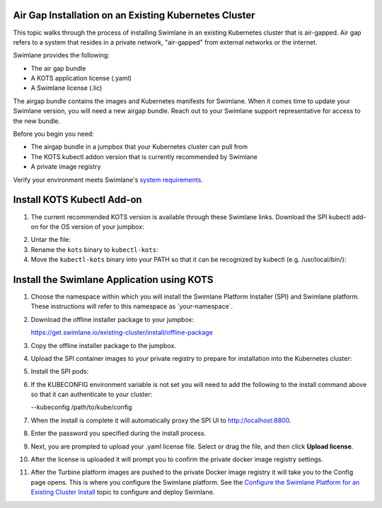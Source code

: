 Air Gap Installation on an Existing Kubernetes Cluster
------------------------------------------------------

This topic walks through the process of installing Swimlane in an
existing Kubernetes cluster that is air-gapped. Air gap refers to a
system that resides in a private network, "air-gapped" from external
networks or the internet.

Swimlane provides the following:

-  The air gap bundle

-  A KOTS application license (.yaml)

-  A Swimlane license (.lic)

The airgap bundle contains the images and Kubernetes manifests for
Swimlane. When it comes time to update your Swimlane version, you will
need a new airgap bundle. Reach out to your Swimlane support
representative for access to the new bundle.

Before you begin you need:

-  The airgap bundle in a jumpbox that your Kubernetes cluster can pull
   from

-  The KOTS kubectl addon version that is currently recommended by
   Swimlane

-  A private image registry

Verify your environment meets Swimlane's `system
requirements <system-requirements-for-an-existing-cluster-install/system-requirements-for-an-existing-cluster-install.htm>`__.

Install KOTS Kubectl Add-on
---------------------------

#. The current recommended KOTS version is available through these
   Swimlane links. Download the SPI kubectl add-on for the OS version of
   your jumpbox:

2. Untar the file:

#. Rename the ``kots`` binary to ``kubectl-kots``:

#. Move the ``kubectl-kots`` binary into your PATH so that it can be
   recognized by kubectl (e.g. /usr/local/bin/):

Install the Swimlane Application using KOTS
-------------------------------------------

#. Choose the namespace within which you will install the Swimlane
   Platform Installer (SPI) and Swimlane platform. These instructions
   will refer to this namespace as \`your-namespace\`.

#. Download the offline installer package to your jumpbox:

   https://get.swimlane.io/existing-cluster/install/offline-package

#. Copy the offline installer package to the jumpbox.

#. Upload the SPI container images to your private registry to prepare
   for installation into the Kubernetes cluster:

#. Install the SPI pods:

#. | If the KUBECONFIG environment variable is not set you will need to
     add the following to the install command above so that it can
     authenticate to your cluster:

   --kubeconfig /path/to/kube/config

#. When the install is complete it will automatically proxy the SPI UI
   to http://localhost:8800.

#. Enter the password you specified during the install process.

#. Next, you are prompted to upload your .yaml license file. Select or
   drag the file, and then click **Upload license**.

#. After the license is uploaded it will prompt you to confirm the
   private docker image registry settings.

#. After the Turbine platform images are pushed to the private Docker
   image registry it will take you to the Config page opens. This is
   where you configure the Swimlane platform. See the `Configure the
   Swimlane Platform for an Existing Cluster
   Install <configure-the-swimlane-platform-for-an-existing-cluster-install.htm>`__
   topic to configure and deploy Swimlane.
